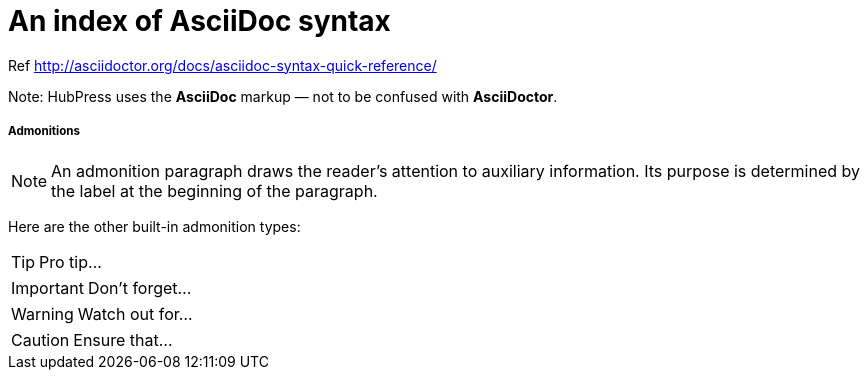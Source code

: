= An index of AsciiDoc syntax

Ref http://asciidoctor.org/docs/asciidoc-syntax-quick-reference/

Note: HubPress uses the **AsciiDoc** markup — not to be confused with **AsciiDoctor**.

##### Admonitions

NOTE: An admonition paragraph draws the reader's attention to
auxiliary information.
Its purpose is determined by the label
at the beginning of the paragraph.

Here are the other built-in admonition types:

TIP: Pro tip...

IMPORTANT: Don't forget...

WARNING: Watch out for...

CAUTION: Ensure that...

